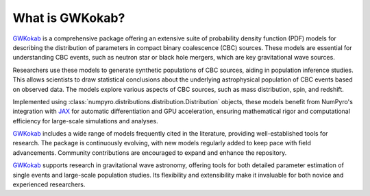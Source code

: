What is GWKokab?
================

GWKokab_ is a comprehensive package offering an extensive suite of probability density function (PDF) models for describing the distribution of parameters in compact binary coalescence (CBC) sources. These models are essential for understanding CBC events, such as neutron star or black hole mergers, which are key gravitational wave sources.

Researchers use these models to generate synthetic populations of CBC sources, aiding in population inference studies. This allows scientists to draw statistical conclusions about the underlying astrophysical population of CBC events based on observed data. The models explore various aspects of CBC sources, such as mass distribution, spin, and redshift.

Implemented using :class:`numpyro.distributions.distribution.Distribution` objects, these models benefit from NumPyro's integration with JAX_ for automatic differentiation and GPU acceleration, ensuring mathematical rigor and computational efficiency for large-scale simulations and analyses.

GWKokab_ includes a wide range of models frequently cited in the literature, providing well-established tools for research. The package is continuously evolving, with new models regularly added to keep pace with field advancements. Community contributions are encouraged to expand and enhance the repository.

GWKokab_ supports research in gravitational wave astronomy, offering tools for both detailed parameter estimation of single events and large-scale population studies. Its flexibility and extensibility make it invaluable for both novice and experienced researchers.


.. _GWKokab: www.github.com/gwkokab/gwkokab
.. _NumPyro: www.github.com/pyro-ppl/numpyro
.. _JAX: www.github.com/google/jax
.. _Python: https://www.python.org/